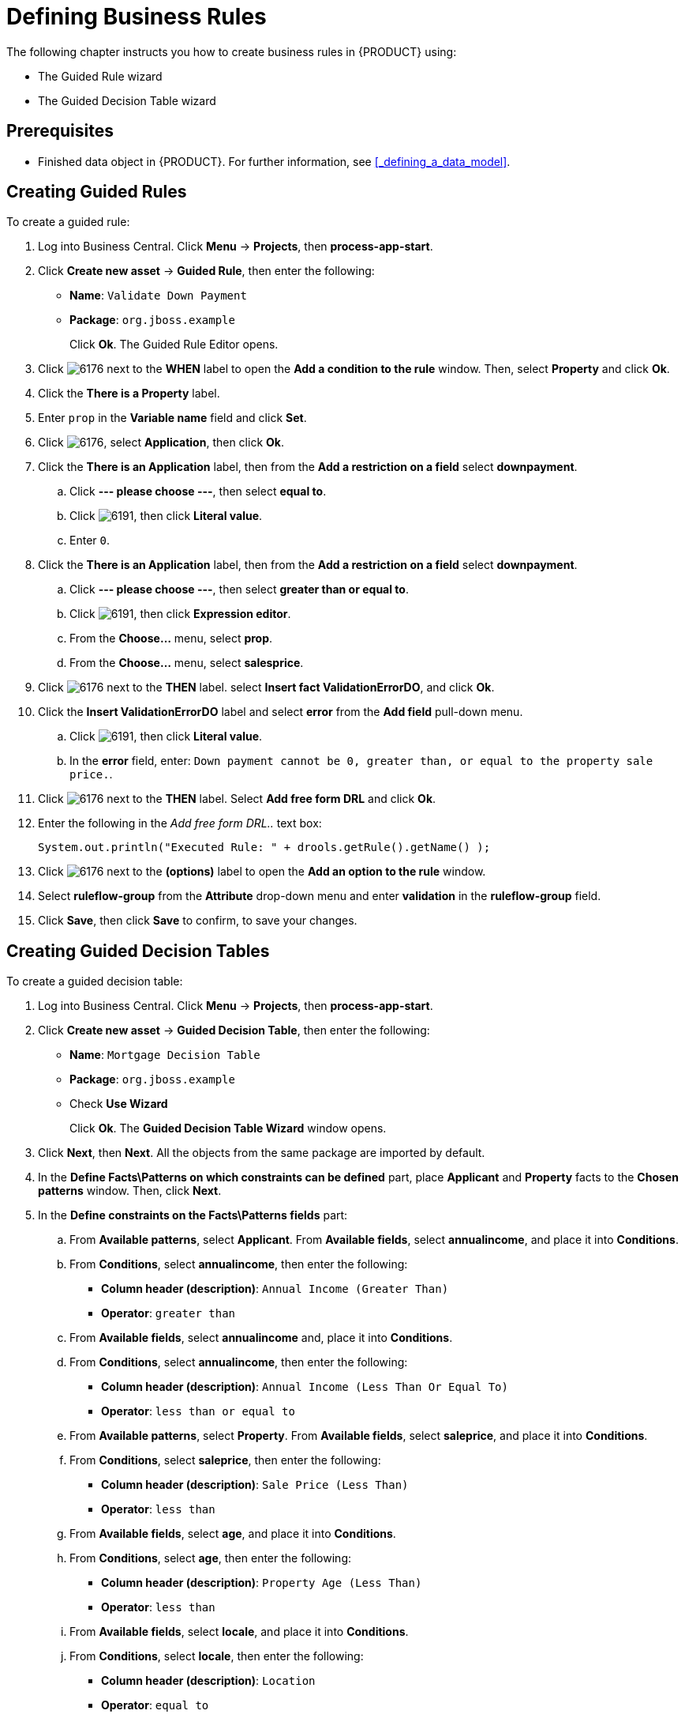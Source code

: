 [[_defining_business_rules]]
= Defining Business Rules

The following chapter instructs you how to create business rules in {PRODUCT} using:

* The Guided Rule wizard
* The Guided Decision Table wizard

[float]
== Prerequisites

* Finished data object in {PRODUCT}. For further information, see <<_defining_a_data_model>>.

== Creating Guided Rules

To create a guided rule:

 . Log into Business Central. Click *Menu* -> *Projects*, then *process-app-start*.
 . Click *Create new asset* -> *Guided Rule*, then enter the following:

 * *Name*: `Validate Down Payment`
 * *Package*: `org.jboss.example`
+
Click *Ok*. The Guided Rule Editor opens.

. Click image:6176.png[] next to the *WHEN* label to open the *Add a condition to the rule* window. Then, select *Property* and click *Ok*.
. Click the *There is a Property* label.
. Enter `prop` in the *Variable name* field and click *Set*.
. Click image:6176.png[], select *Application*, then click *Ok*.
. Click the *There is an Application* label, then from the *Add a restriction on a field* select *downpayment*.
.. Click *--- please choose ---*, then select *equal to*.
.. Click image:6191.png[], then click *Literal value*.
.. Enter `0`.
. Click the *There is an Application* label, then from the *Add a restriction on a field* select *downpayment*.
.. Click *--- please choose ---*, then select *greater than or equal to*.
.. Click image:6191.png[], then click *Expression editor*.
.. From the *Choose...* menu, select *prop*.
.. From the *Choose...* menu, select *salesprice*.
. Click image:6176.png[] next to the *THEN* label. select *Insert fact ValidationErrorDO*, and click *Ok*.
. Click the *Insert ValidationErrorDO* label and select *error* from the *Add field* pull-down menu.
.. Click image:6191.png[], then click *Literal value*.
.. In the *error* field, enter: `Down payment cannot be 0, greater than, or equal to the property sale price.`.
. Click image:6176.png[] next to the *THEN* label. Select *Add free form DRL* and click *Ok*.
. Enter the following in the _Add free form DRL.._ text box:
+
[source,java]
----
System.out.println("Executed Rule: " + drools.getRule().getName() );
----
. Click image:6176.png[] next to the *(options)* label to open the *Add an option to the rule* window.
. Select *ruleflow-group* from the *Attribute* drop-down menu and enter *validation* in the *ruleflow-group* field.
. Click *Save*, then click *Save* to confirm, to save your changes.

== Creating Guided Decision Tables

To create a guided decision table:

. Log into Business Central. Click *Menu* -> *Projects*, then *process-app-start*.
. Click *Create new asset* -> *Guided Decision Table*, then enter the following:
+
* *Name*: `Mortgage Decision Table`
* *Package*: `org.jboss.example`
* Check *Use Wizard*
+
Click *Ok*. The *Guided Decision Table Wizard* window opens.

. Click *Next*, then *Next*. All the objects from the same package are imported by default.
. In the *Define Facts\Patterns on which constraints can be defined* part, place *Applicant* and *Property* facts to the *Chosen patterns* window. Then, click *Next*.
. In the *Define constraints on the Facts\Patterns fields* part:
.. From *Available patterns*, select *Applicant*. From *Available fields*, select *annualincome*, and place it into *Conditions*.
.. From *Conditions*, select *annualincome*, then enter the following:
+
* *Column header (description)*: `Annual Income (Greater Than)`
* *Operator*: `greater than`
.. From *Available fields*, select *annualincome* and, place it into *Conditions*.
.. From *Conditions*, select *annualincome*, then enter the following:
+
* *Column header (description)*: `Annual Income (Less Than Or Equal To)`
* *Operator*: `less than or equal to`
.. From *Available patterns*, select *Property*. From *Available fields*, select *saleprice*, and place it into *Conditions*.
.. From *Conditions*, select *saleprice*, then enter the following:
+
* *Column header (description)*: `Sale Price (Less Than)`
* *Operator*: `less than`
.. From *Available fields*, select *age*, and place it into *Conditions*.
.. From *Conditions*, select *age*, then enter the following:
+
* *Column header (description)*: `Property Age (Less Than)`
* *Operator*: `less than`
.. From *Available fields*, select *locale*, and place it into *Conditions*.
.. From *Conditions*, select *locale*, then enter the following:
+
* *Column header (description)*: `Location`
* *Operator*: `equal to`
* *(optional) value list*: `Urban,Rural`
. Click *Next*, then click *Next*.
. In the *Define actions to insert new Facts\Patterns* part:
.. From *Available patterns*, select *Application* and place it into *Chosen patterns*.
.. From *Chosen patterns*, select *Application*. Then, from *Available fields*, select *mortgageamount* and place it into *Chosen fields*.
.. From *Chosen fields*, select *mortgageamount*, then enter the following:
+
* *Column header (description)*: `Mortgage Amount`
. Click *Finish*.
. Click *Decision table* -> *New column*, select *include advanced options*, select *Add a new Attribute column*, then click *Next*.
. Select *Ruleflow-group*, then click *Finish*.
. Click *Insert* -> *Append row*. Repeat this step once.
. Fill out the table as follows:

image:guided-dt.png[]

Click the *process-app-start* label to return to the *Assets* view of the project.
